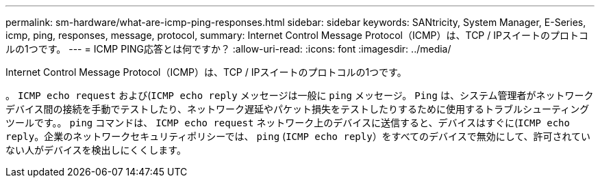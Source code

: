 ---
permalink: sm-hardware/what-are-icmp-ping-responses.html 
sidebar: sidebar 
keywords: SANtricity, System Manager, E-Series, icmp, ping, responses, message, protocol, 
summary: Internet Control Message Protocol（ICMP）は、TCP / IPスイートのプロトコルの1つです。 
---
= ICMP PING応答とは何ですか？
:allow-uri-read: 
:icons: font
:imagesdir: ../media/


[role="lead"]
Internet Control Message Protocol（ICMP）は、TCP / IPスイートのプロトコルの1つです。

。 `ICMP echo request` および(`ICMP echo reply` メッセージは一般に `ping` メッセージ。 `Ping` は、システム管理者がネットワークデバイス間の接続を手動でテストしたり、ネットワーク遅延やパケット損失をテストしたりするために使用するトラブルシューティングツールです。。 `ping` コマンドは、 `ICMP echo request` ネットワーク上のデバイスに送信すると、デバイスはすぐに(`ICMP echo reply`。企業のネットワークセキュリティポリシーでは、 `ping` (`ICMP echo reply`）をすべてのデバイスで無効にして、許可されていない人がデバイスを検出しにくくします。

